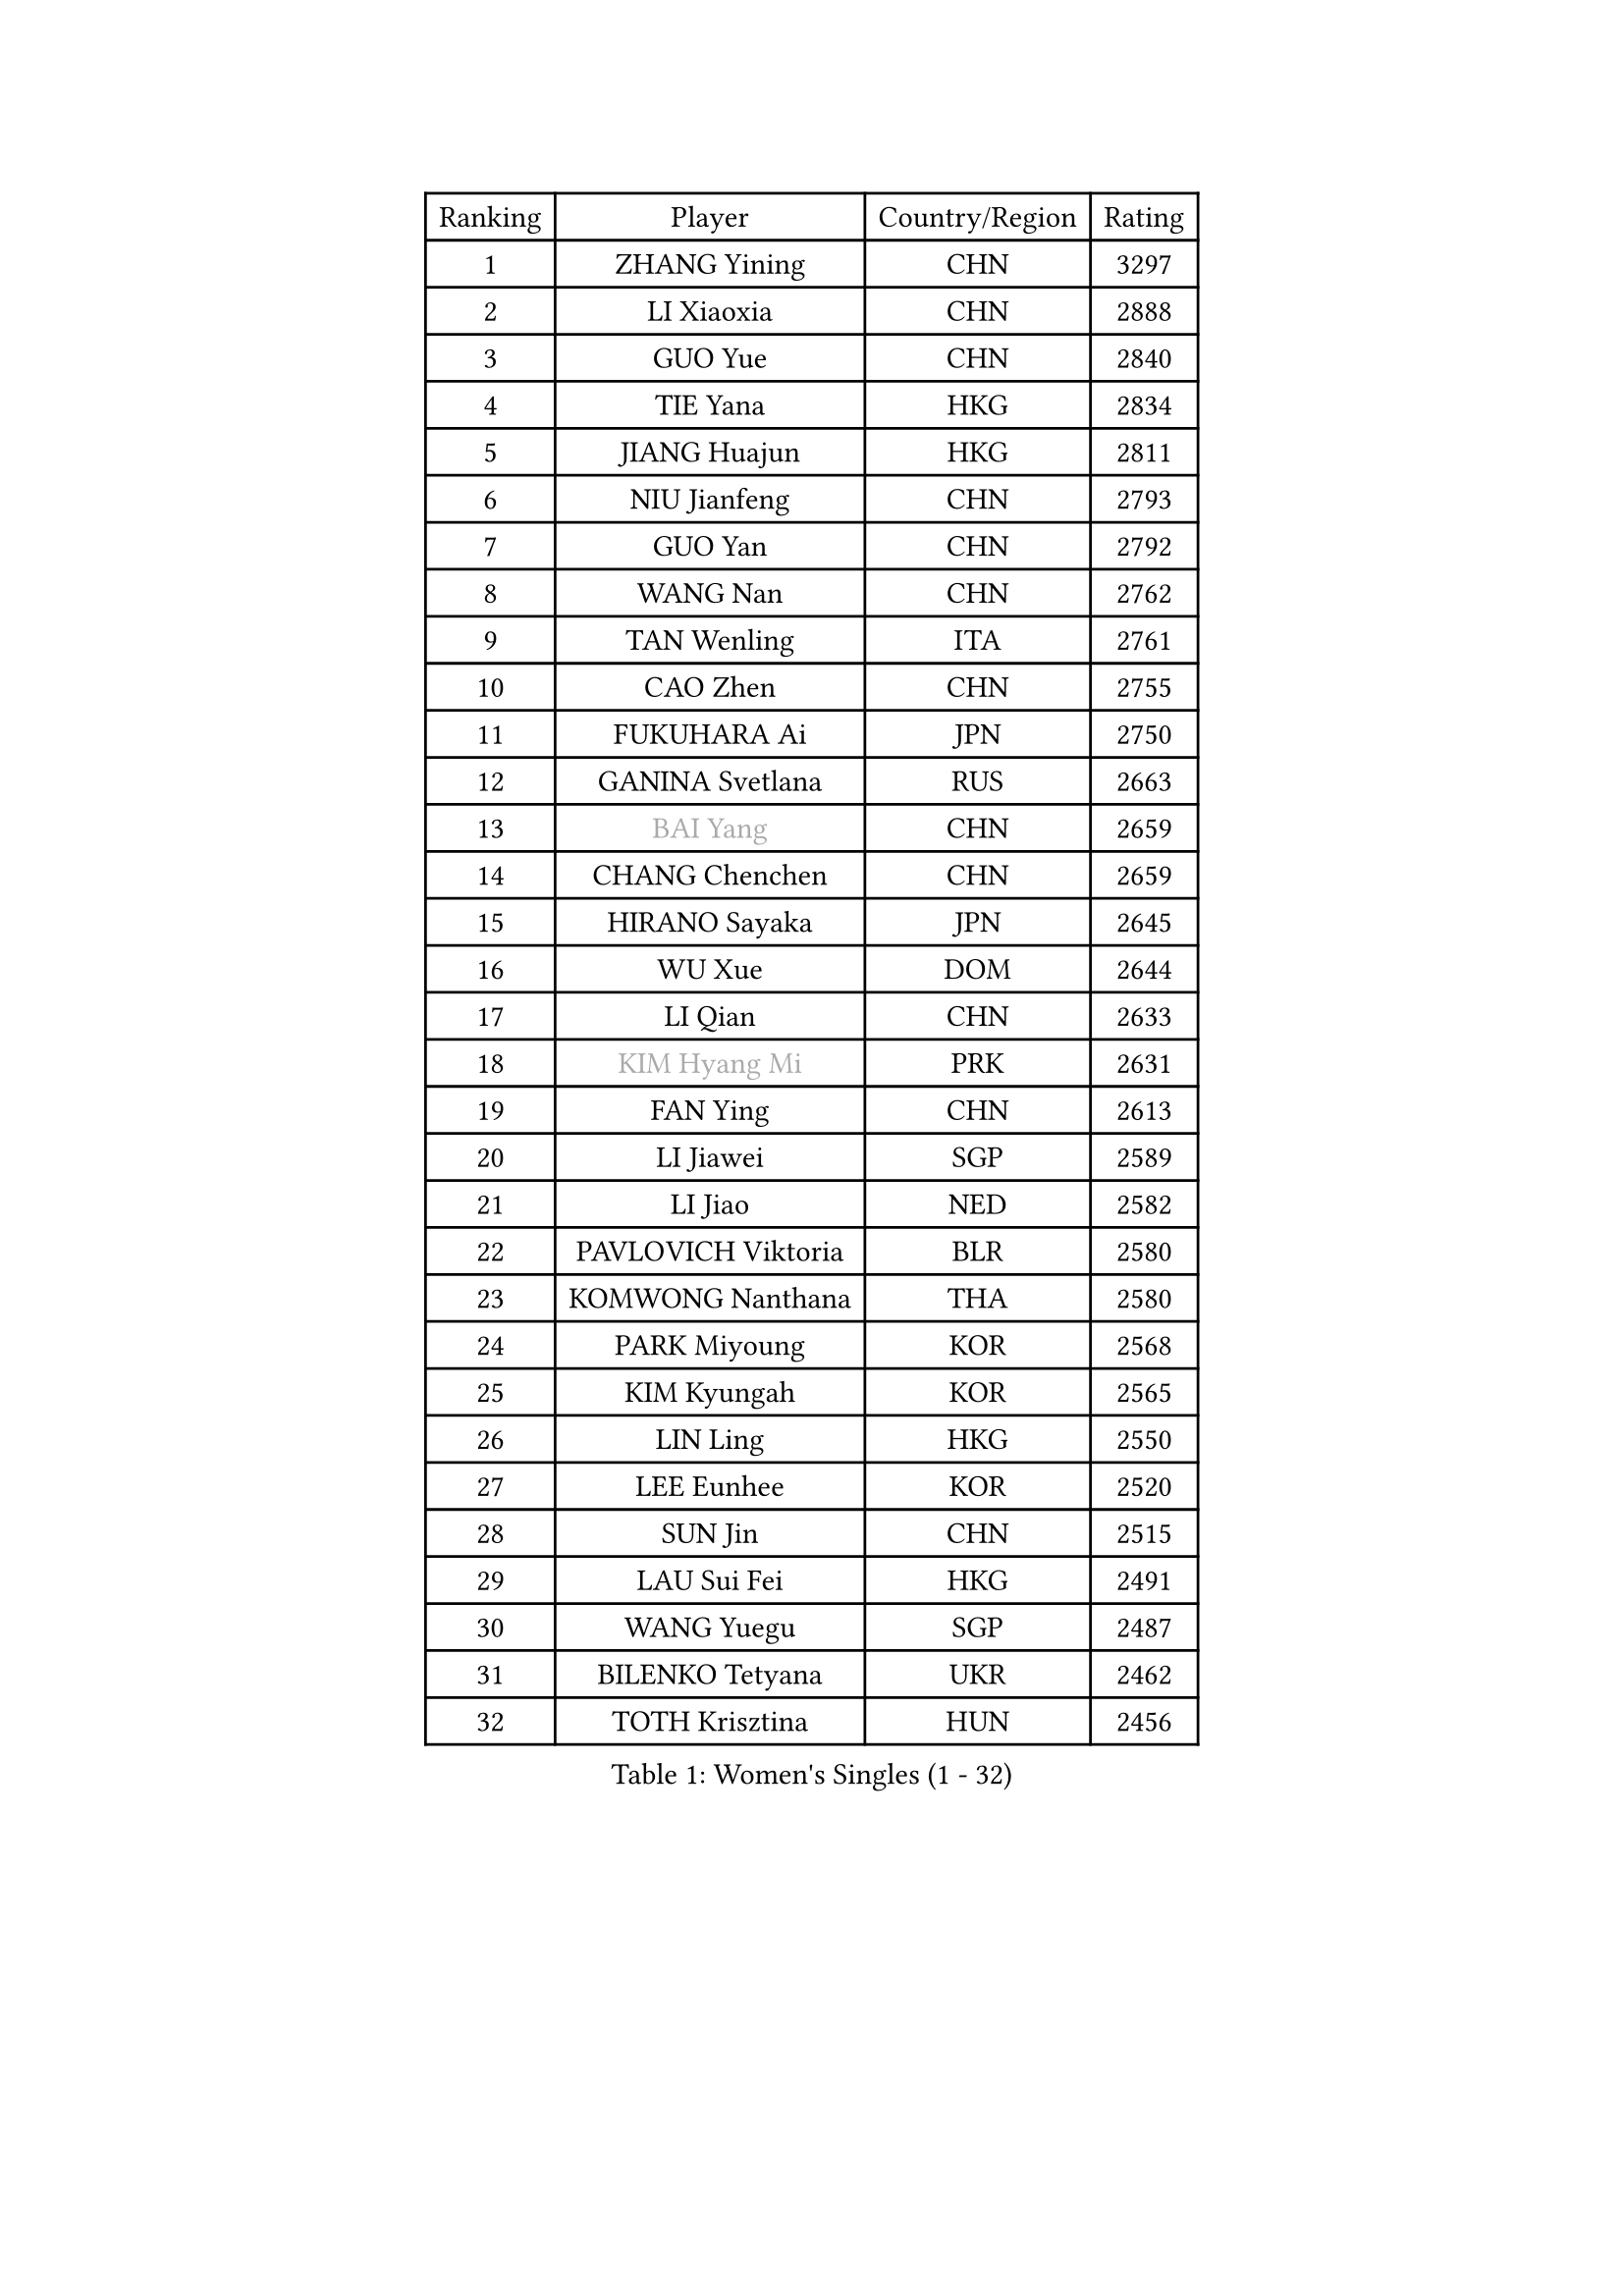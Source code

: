 
#set text(font: ("Courier New", "NSimSun"))
#figure(
  caption: "Women's Singles (1 - 32)",
    table(
      columns: 4,
      [Ranking], [Player], [Country/Region], [Rating],
      [1], [ZHANG Yining], [CHN], [3297],
      [2], [LI Xiaoxia], [CHN], [2888],
      [3], [GUO Yue], [CHN], [2840],
      [4], [TIE Yana], [HKG], [2834],
      [5], [JIANG Huajun], [HKG], [2811],
      [6], [NIU Jianfeng], [CHN], [2793],
      [7], [GUO Yan], [CHN], [2792],
      [8], [WANG Nan], [CHN], [2762],
      [9], [TAN Wenling], [ITA], [2761],
      [10], [CAO Zhen], [CHN], [2755],
      [11], [FUKUHARA Ai], [JPN], [2750],
      [12], [GANINA Svetlana], [RUS], [2663],
      [13], [#text(gray, "BAI Yang")], [CHN], [2659],
      [14], [CHANG Chenchen], [CHN], [2659],
      [15], [HIRANO Sayaka], [JPN], [2645],
      [16], [WU Xue], [DOM], [2644],
      [17], [LI Qian], [CHN], [2633],
      [18], [#text(gray, "KIM Hyang Mi")], [PRK], [2631],
      [19], [FAN Ying], [CHN], [2613],
      [20], [LI Jiawei], [SGP], [2589],
      [21], [LI Jiao], [NED], [2582],
      [22], [PAVLOVICH Viktoria], [BLR], [2580],
      [23], [KOMWONG Nanthana], [THA], [2580],
      [24], [PARK Miyoung], [KOR], [2568],
      [25], [KIM Kyungah], [KOR], [2565],
      [26], [LIN Ling], [HKG], [2550],
      [27], [LEE Eunhee], [KOR], [2520],
      [28], [SUN Jin], [CHN], [2515],
      [29], [LAU Sui Fei], [HKG], [2491],
      [30], [WANG Yuegu], [SGP], [2487],
      [31], [BILENKO Tetyana], [UKR], [2462],
      [32], [TOTH Krisztina], [HUN], [2456],
    )
  )#pagebreak()

#set text(font: ("Courier New", "NSimSun"))
#figure(
  caption: "Women's Singles (33 - 64)",
    table(
      columns: 4,
      [Ranking], [Player], [Country/Region], [Rating],
      [33], [STEFF Mihaela], [ROU], [2452],
      [34], [PENG Luyang], [CHN], [2446],
      [35], [BOROS Tamara], [CRO], [2433],
      [36], [KIM Mi Yong], [PRK], [2425],
      [37], [LI Chunli], [NZL], [2423],
      [38], [GAO Jun], [USA], [2422],
      [39], [DING Ning], [CHN], [2416],
      [40], [LIU Shiwen], [CHN], [2412],
      [41], [LI Nan], [CHN], [2407],
      [42], [JEON Hyekyung], [KOR], [2406],
      [43], [XIAN Yifang], [FRA], [2373],
      [44], [KANAZAWA Saki], [JPN], [2368],
      [45], [RYOM Won Ok], [PRK], [2365],
      [46], [NEVES Ana], [POR], [2356],
      [47], [KIM Bokrae], [KOR], [2352],
      [48], [SUN Beibei], [SGP], [2346],
      [49], [YIP Lily], [USA], [2342],
      [50], [EKHOLM Matilda], [SWE], [2337],
      [51], [MUANGSUK Anisara], [THA], [2334],
      [52], [GATINSKA Katalina], [BUL], [2331],
      [53], [GRUNDISCH Carole], [FRA], [2330],
      [54], [MIROU Maria], [GRE], [2323],
      [55], [CHEN TONG Fei-Ming], [TPE], [2322],
      [56], [FUJII Hiroko], [JPN], [2315],
      [57], [LEE Eunsil], [KOR], [2314],
      [58], [FUJINUMA Ai], [JPN], [2312],
      [59], [PAVLOVICH Veronika], [BLR], [2311],
      [60], [STRBIKOVA Renata], [CZE], [2304],
      [61], [LANG Kristin], [GER], [2298],
      [62], [MOON Hyunjung], [KOR], [2294],
      [63], [HIURA Reiko], [JPN], [2293],
      [64], [ODOROVA Eva], [SVK], [2289],
    )
  )#pagebreak()

#set text(font: ("Courier New", "NSimSun"))
#figure(
  caption: "Women's Singles (65 - 96)",
    table(
      columns: 4,
      [Ranking], [Player], [Country/Region], [Rating],
      [65], [CHEN Qing], [CHN], [2283],
      [66], [SHEN Yanfei], [ESP], [2281],
      [67], [#text(gray, "TANIGUCHI Naoko")], [JPN], [2277],
      [68], [SCHALL Elke], [GER], [2277],
      [69], [MONTEIRO DODEAN Daniela], [ROU], [2274],
      [70], [SONG Ah Sim], [HKG], [2268],
      [71], [LI Qiangbing], [AUT], [2263],
      [72], [KREKINA Svetlana], [RUS], [2262],
      [73], [PAOVIC Sandra], [CRO], [2260],
      [74], [BOLLMEIER Nadine], [GER], [2257],
      [75], [LIU Jia], [AUT], [2256],
      [76], [DVORAK Galia], [ESP], [2250],
      [77], [NEMES Olga], [ROU], [2248],
      [78], [NTOULAKI Ekaterina], [GRE], [2245],
      [79], [RAMIREZ Sara], [ESP], [2239],
      [80], [UMEMURA Aya], [JPN], [2238],
      [81], [SCHOPP Jie], [GER], [2235],
      [82], [PASKAUSKIENE Ruta], [LTU], [2235],
      [83], [KRAVCHENKO Marina], [ISR], [2223],
      [84], [KONISHI An], [JPN], [2222],
      [85], [KOTIKHINA Irina], [RUS], [2221],
      [86], [BARTHEL Zhenqi], [GER], [2219],
      [87], [XU Yan], [SGP], [2217],
      [88], [#text(gray, "WIGOW Susanna")], [SWE], [2210],
      [89], [YAN Chimei], [SMR], [2208],
      [90], [LOVAS Petra], [HUN], [2206],
      [91], [ZAMFIR Adriana], [ROU], [2201],
      [92], [STEFANOVA Nikoleta], [ITA], [2199],
      [93], [POTA Georgina], [HUN], [2192],
      [94], [MEDINA Paula], [COL], [2187],
      [95], [LAY Jian Fang], [AUS], [2181],
      [96], [KWAK Bangbang], [KOR], [2181],
    )
  )#pagebreak()

#set text(font: ("Courier New", "NSimSun"))
#figure(
  caption: "Women's Singles (97 - 128)",
    table(
      columns: 4,
      [Ranking], [Player], [Country/Region], [Rating],
      [97], [PENG Xue], [CHN], [2177],
      [98], [KIM Jong], [PRK], [2177],
      [99], [KIM Junghyun], [KOR], [2176],
      [100], [KIM Kyungha], [KOR], [2175],
      [101], [PESOTSKA Margaryta], [UKR], [2172],
      [102], [NI Xia Lian], [LUX], [2167],
      [103], [TAN Paey Fern], [SGP], [2154],
      [104], [KIM Soongsil], [KOR], [2152],
      [105], [MOCROUSOV Elena], [MDA], [2152],
      [106], [FUKUOKA Haruna], [JPN], [2151],
      [107], [WANG Chen], [CHN], [2143],
      [108], [GONCALVES Paula Susana], [POR], [2142],
      [109], [ZHANG Rui], [HKG], [2139],
      [110], [PETROVA Detelina], [BUL], [2139],
      [111], [PROLE Majda], [BIH], [2135],
      [112], [HEINE Veronika], [AUT], [2133],
      [113], [KERKEZ Dragana], [BIH], [2129],
      [114], [FEHER Gabriela], [SRB], [2129],
      [115], [STRUSE Nicole], [GER], [2128],
      [116], [TASEI Mikie], [JPN], [2116],
      [117], [#text(gray, "FUJITA Yuki")], [JPN], [2113],
      [118], [IVANCAN Irene], [GER], [2110],
      [119], [YOON Sunae], [KOR], [2109],
      [120], [KOSTROMINA Tatyana], [BLR], [2105],
      [121], [GOBEL Jessica], [GER], [2103],
      [122], [KO Un Gyong], [PRK], [2103],
      [123], [#text(gray, "BATORFI Csilla")], [HUN], [2100],
      [124], [BURGAR Spela], [SLO], [2098],
      [125], [DOBESOVA Jana], [CZE], [2098],
      [126], [MOLNAR Zita], [HUN], [2096],
      [127], [XU Jie], [POL], [2093],
      [128], [WANG Yu], [ITA], [2090],
    )
  )